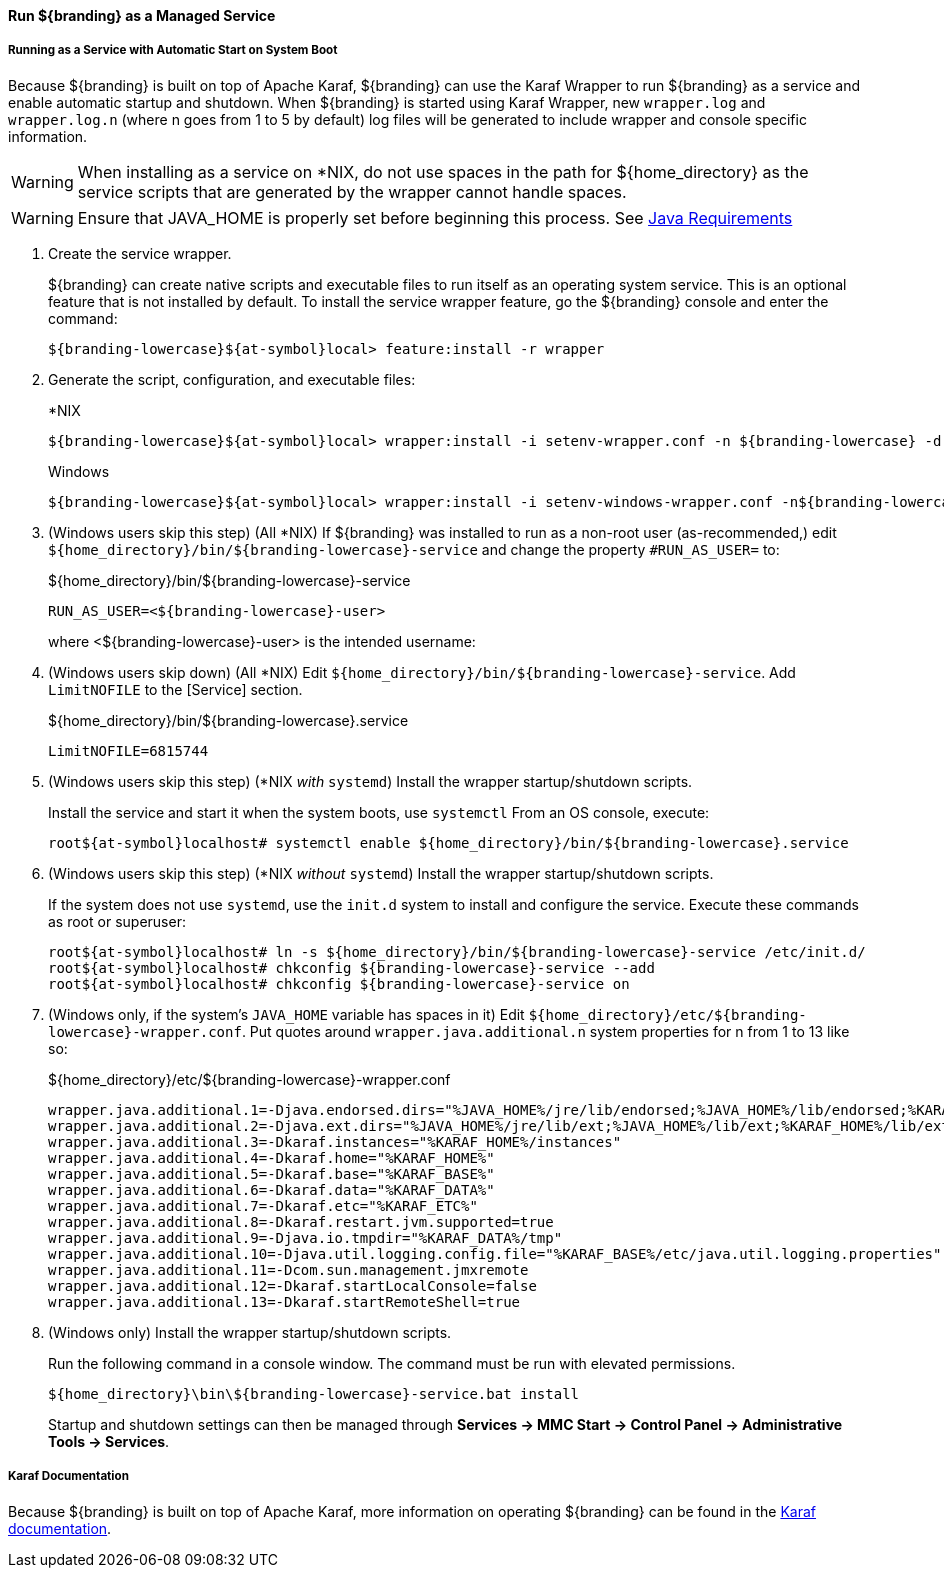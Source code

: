 :title: Run ${branding} as a Managed Service
:type: startingIntro
:status: published
:summary: Install ${branding} as a Service.
:project: ${branding}
:order: 07

==== {title}

===== Running as a Service with Automatic Start on System Boot

Because ${branding} is built on top of Apache Karaf, ${branding} can use the Karaf Wrapper to run ${branding} as a service and enable automatic startup and shutdown.
When ${branding} is started using Karaf Wrapper, new `wrapper.log` and `wrapper.log.n` (where n goes from 1 to 5 by default) log files will be generated to include wrapper and console specific information.

[WARNING]
====
When installing as a service on *NIX, do not use spaces in the path for ${home_directory} as the service scripts that are generated by the wrapper cannot handle spaces.
====
[WARNING]
====
Ensure that JAVA_HOME is properly set before beginning this process.
See <<{introduction-prefix}java_requirements,Java Requirements>>
====

. Create the service wrapper.
+
${branding} can create native scripts and executable files to run itself as
an operating system service. This is an optional feature that is not installed by default.
To install the service wrapper feature, go the ${branding} console and enter the command:
+
`${branding-lowercase}${at-symbol}local> feature:install -r wrapper`

. Generate the script, configuration, and executable files:
+
.*NIX
----
${branding-lowercase}${at-symbol}local> wrapper:install -i setenv-wrapper.conf -n ${branding-lowercase} -d ${branding-lowercase} -D "${branding} Service"
----
+
.Windows
----
${branding-lowercase}${at-symbol}local> wrapper:install -i setenv-windows-wrapper.conf -n${branding-lowercase} -d ${branding-lowercase} -D "${branding} Service"
----
. (Windows users skip this step) (All *NIX) If ${branding} was installed to run as a non-root
user (as-recommended,) edit `${home_directory}/bin/${branding-lowercase}-service` and change
the property `#RUN_AS_USER=` to:
+
.${home_directory}/bin/${branding-lowercase}-service
----
RUN_AS_USER=<${branding-lowercase}-user>
----
where <${branding-lowercase}-user> is the intended username:
. (Windows users skip down) (All *NIX) Edit `${home_directory}/bin/${branding-lowercase}-service`.
Add `LimitNOFILE` to the [Service] section.
+
.${home_directory}/bin/${branding-lowercase}.service
----
LimitNOFILE=6815744
----
+
. (Windows users skip this step) (*NIX _with_ `systemd`) Install the wrapper startup/shutdown scripts.
+

Install the service and start it when the system boots, use `systemctl` From an OS console, execute:
+
`root${at-symbol}localhost# systemctl enable ${home_directory}/bin/${branding-lowercase}.service`

. (Windows users skip this step) (*NIX _without_ `systemd`) Install the wrapper startup/shutdown scripts.
+
If the system does not use `systemd`, use the `init.d` system to install and configure the service.
Execute these commands as root or superuser:
+
----
root${at-symbol}localhost# ln -s ${home_directory}/bin/${branding-lowercase}-service /etc/init.d/
root${at-symbol}localhost# chkconfig ${branding-lowercase}-service --add
root${at-symbol}localhost# chkconfig ${branding-lowercase}-service on
----
. (Windows only, if the system's `JAVA_HOME` variable has spaces in it) Edit `${home_directory}/etc/${branding-lowercase}-wrapper.conf`.
Put quotes around `wrapper.java.additional.n` system properties for n from 1 to 13 like so:
+
.${home_directory}/etc/${branding-lowercase}-wrapper.conf
----
wrapper.java.additional.1=-Djava.endorsed.dirs="%JAVA_HOME%/jre/lib/endorsed;%JAVA_HOME%/lib/endorsed;%KARAF_HOME%/lib/endorsed"
wrapper.java.additional.2=-Djava.ext.dirs="%JAVA_HOME%/jre/lib/ext;%JAVA_HOME%/lib/ext;%KARAF_HOME%/lib/ext"
wrapper.java.additional.3=-Dkaraf.instances="%KARAF_HOME%/instances"
wrapper.java.additional.4=-Dkaraf.home="%KARAF_HOME%"
wrapper.java.additional.5=-Dkaraf.base="%KARAF_BASE%"
wrapper.java.additional.6=-Dkaraf.data="%KARAF_DATA%"
wrapper.java.additional.7=-Dkaraf.etc="%KARAF_ETC%"
wrapper.java.additional.8=-Dkaraf.restart.jvm.supported=true
wrapper.java.additional.9=-Djava.io.tmpdir="%KARAF_DATA%/tmp"
wrapper.java.additional.10=-Djava.util.logging.config.file="%KARAF_BASE%/etc/java.util.logging.properties"
wrapper.java.additional.11=-Dcom.sun.management.jmxremote
wrapper.java.additional.12=-Dkaraf.startLocalConsole=false
wrapper.java.additional.13=-Dkaraf.startRemoteShell=true
----

. (Windows only) Install the wrapper startup/shutdown scripts.
+
Run the following command in a console window. The command must be run with elevated permissions.
+
----
${home_directory}\bin\${branding-lowercase}-service.bat install
----
Startup and shutdown settings can then be managed through *Services -> MMC Start -> Control Panel -> Administrative Tools -> Services*.


===== Karaf Documentation

Because ${branding} is built on top of Apache Karaf, more information on operating ${branding} can be found in the http://karaf.apache.org/index/documentation.html[Karaf documentation].

